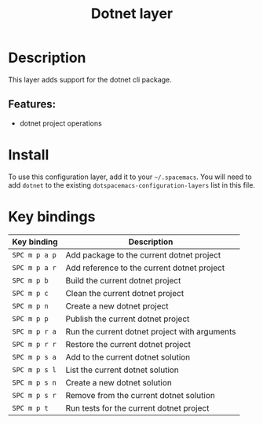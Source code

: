#+TITLE: Dotnet layer

#+TAGS: layer|programming|util

* Table of Contents                     :TOC_5_gh:noexport:
- [[#description][Description]]
  - [[#features][Features:]]
- [[#install][Install]]
- [[#key-bindings][Key bindings]]

* Description
This layer adds support for the dotnet cli package.

** Features:
- dotnet project operations

* Install
To use this configuration layer, add it to your =~/.spacemacs=. You will need to
add =dotnet= to the existing =dotspacemacs-configuration-layers= list in this
file.

* Key bindings

| Key binding   | Description                                   |
|---------------+-----------------------------------------------|
| ~SPC m p a p~ | Add package to the current dotnet project     |
| ~SPC m p a r~ | Add reference to the current dotnet project   |
| ~SPC m p b~   | Build the current dotnet project              |
| ~SPC m p c~   | Clean the current dotnet project              |
| ~SPC m p n~   | Create a new dotnet project                   |
| ~SPC m p p~   | Publish the current dotnet project            |
| ~SPC m p r a~ | Run the current dotnet project with arguments |
| ~SPC m p r r~ | Restore the current dotnet project            |
| ~SPC m p s a~ | Add to the current dotnet solution            |
| ~SPC m p s l~ | List the current dotnet solution              |
| ~SPC m p s n~ | Create a new dotnet solution                  |
| ~SPC m p s r~ | Remove from the current dotnet solution       |
| ~SPC m p t~   | Run tests for the current dotnet project      |
